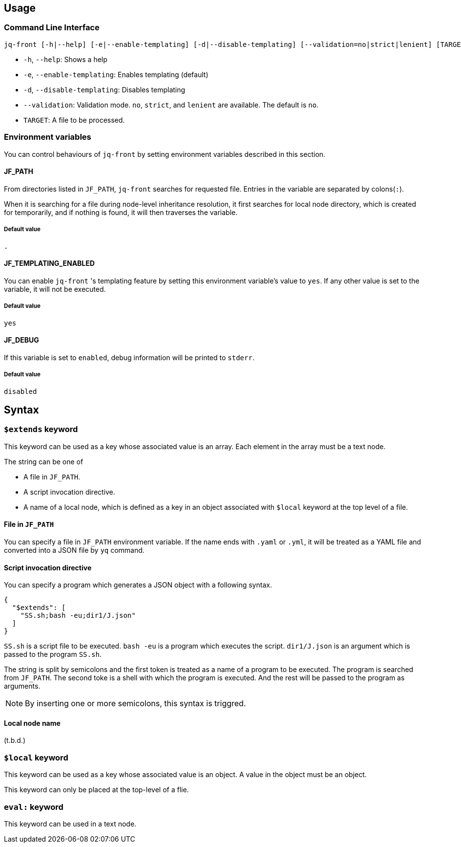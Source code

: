 == Usage

=== Command Line Interface

[source, bash]
----
jq-front [-h|--help] [-e|--enable-templating] [-d|--disable-templating] [--validation=no|strict|lenient] [TARGET]
----

- `-h`, `--help`: Shows a help
- `-e`, `--enable-templating`: Enables templating (default)
- `-d`, `--disable-templating`: Disables templating
- `--validation`: Validation mode.
`no`, `strict`, and `lenient` are available.
The default is `no`.
- `TARGET`: A file to be processed.

=== Environment variables

You can control behaviours of `jq-front` by setting environment variables described in this section.

==== JF_PATH

From directories listed in `JF_PATH`, `jq-front` searches for requested file.
Entries in the variable are separated by colons(`:`).

When it is searching for a file during node-level inheritance resolution, it first searches for local node directory, which is created for temporarily, and if nothing is found, it will then traverses the variable.

===== Default value

`.`

==== JF_TEMPLATING_ENABLED

You can enable `jq-front` 's templating feature by setting this environment variable's value to `yes`.
If any other value is set to the variable, it will not be executed.

===== Default value

`yes`


==== JF_DEBUG

If this variable is set to `enabled`, debug information will be printed to `stderr`.

===== Default value
`disabled`

== Syntax

=== `$extends` keyword

This keyword can be used as a key whose associated value is an array.
Each element in the array must be a text node.

The string can be one of

* A file in `JF_PATH`.
* A script invocation directive.
* A name of a local node, which is defined as a key in an object associated with `$local` keyword at the top level of a file.

==== File in `JF_PATH`

You can specify a file in `JF_PATH` environment variable.
If the name ends with `.yaml` or `.yml`, it will be treated as a YAML file and converted into a JSON file by `yq` command.

==== Script invocation directive

You can specify a program which generates a JSON object with a following syntax.

[source, json]
----
{
  "$extends": [
    "SS.sh;bash -eu;dir1/J.json"
  ]
}
----

`SS.sh` is a script file to be executed.
`bash -eu` is a program which executes the script.
`dir1/J.json` is an argument which is passed to the program `SS.sh`.

The string is split by semicolons and the first token is treated as a name of a program to be executed.
The program is searched from `JF_PATH`.
The second toke is a shell with which the program is executed.
And the rest will be passed to the program as arguments.

NOTE: By inserting one or more semicolons, this syntax is triggred.

==== Local node name
(t.b.d.)

=== `$local` keyword

This keyword can be used as a key whose associated value is an object.
A value in the object must be an object.

This keyword can only be placed at the top-level of a flie.

=== `eval:` keyword

This keyword can be used in a text node.
